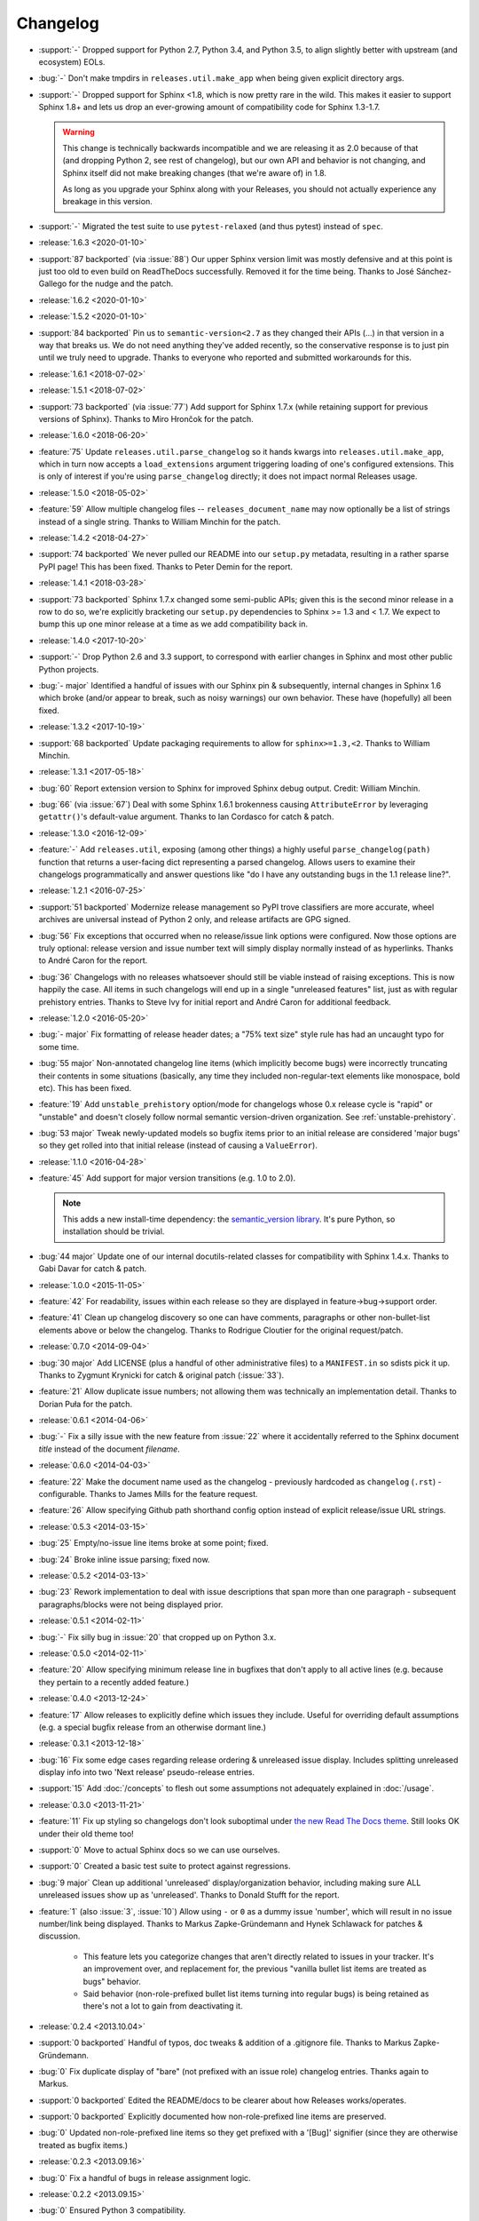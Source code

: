 =========
Changelog
=========

- :support:`-` Dropped support for Python 2.7, Python 3.4, and Python 3.5, to
  align slightly better with upstream (and ecosystem) EOLs.
- :bug:`-` Don't make tmpdirs in ``releases.util.make_app`` when being given
  explicit directory args.
- :support:`-` Dropped support for Sphinx <1.8, which is now pretty rare in the
  wild. This makes it easier to support Sphinx 1.8+ and lets us drop an
  ever-growing amount of compatibility code for Sphinx 1.3-1.7.

  .. warning::
    This change is technically backwards incompatible and we are releasing it
    as 2.0 because of that (and dropping Python 2, see rest of changelog), but
    our own API and behavior is not changing, and Sphinx itself did not make
    breaking changes (that we're aware of) in 1.8.

    As long as you upgrade your Sphinx along with your Releases, you should not
    actually experience any breakage in this version.

- :support:`-` Migrated the test suite to use ``pytest-relaxed`` (and thus
  pytest) instead of ``spec``.
- :release:`1.6.3 <2020-01-10>`
- :support:`87 backported` (via :issue:`88`) Our upper Sphinx version limit was
  mostly defensive and at this point is just too old to even build on
  ReadTheDocs successfully. Removed it for the time being. Thanks to José
  Sánchez-Gallego for the nudge and the patch.
- :release:`1.6.2 <2020-01-10>`
- :release:`1.5.2 <2020-01-10>`
- :support:`84 backported` Pin us to ``semantic-version<2.7`` as they changed
  their APIs (...) in that version in a way that breaks us. We do not need
  anything they've added recently, so the conservative response is to just pin
  until we truly need to upgrade. Thanks to everyone who reported and submitted
  workarounds for this.
- :release:`1.6.1 <2018-07-02>`
- :release:`1.5.1 <2018-07-02>`
- :support:`73 backported` (via :issue:`77`) Add support for Sphinx 1.7.x
  (while retaining support for previous versions of Sphinx). Thanks to Miro
  Hrončok for the patch.
- :release:`1.6.0 <2018-06-20>`
- :feature:`75` Update ``releases.util.parse_changelog`` so it hands kwargs
  into ``releases.util.make_app``, which in turn now accepts a
  ``load_extensions`` argument triggering loading of one's configured
  extensions. This is only of interest if you're using ``parse_changelog``
  directly; it does not impact normal Releases usage.
- :release:`1.5.0 <2018-05-02>`
- :feature:`59` Allow multiple changelog files -- ``releases_document_name``
  may now optionally be a list of strings instead of a single string. Thanks to
  William Minchin for the patch.
- :release:`1.4.2 <2018-04-27>`
- :support:`74 backported` We never pulled our README into our ``setup.py``
  metadata, resulting in a rather sparse PyPI page! This has been fixed. Thanks
  to Peter Demin for the report.
- :release:`1.4.1 <2018-03-28>`
- :support:`73 backported` Sphinx 1.7.x changed some semi-public APIs; given
  this is the second minor release in a row to do so, we're explicitly
  bracketing our ``setup.py`` dependencies to Sphinx >= 1.3 and < 1.7. We
  expect to bump this up one minor release at a time as we add compatibility
  back in.
- :release:`1.4.0 <2017-10-20>`
- :support:`-` Drop Python 2.6 and 3.3 support, to correspond with earlier
  changes in Sphinx and most other public Python projects.
- :bug:`- major` Identified a handful of issues with our Sphinx pin &
  subsequently, internal changes in Sphinx 1.6 which broke (and/or appear to
  break, such as noisy warnings) our own behavior. These have (hopefully) all
  been fixed.
- :release:`1.3.2 <2017-10-19>`
- :support:`68 backported` Update packaging requirements to allow for
  ``sphinx>=1.3,<2``. Thanks to William Minchin.
- :release:`1.3.1 <2017-05-18>`
- :bug:`60` Report extension version to Sphinx for improved Sphinx debug
  output. Credit: William Minchin.
- :bug:`66` (via :issue:`67`) Deal with some Sphinx 1.6.1 brokenness causing
  ``AttributeError`` by leveraging ``getattr()``'s default-value argument.
  Thanks to Ian Cordasco for catch & patch.
- :release:`1.3.0 <2016-12-09>`
- :feature:`-` Add ``releases.util``, exposing (among other things) a highly
  useful ``parse_changelog(path)`` function that returns a user-facing dict
  representing a parsed changelog. Allows users to examine their changelogs
  programmatically and answer questions like "do I have any outstanding bugs in
  the 1.1 release line?".
- :release:`1.2.1 <2016-07-25>`
- :support:`51 backported` Modernize release management so PyPI trove
  classifiers are more accurate, wheel archives are universal instead of Python
  2 only, and release artifacts are GPG signed.
- :bug:`56` Fix exceptions that occurred when no release/issue link options
  were configured. Now those options are truly optional: release version and
  issue number text will simply display normally instead of as hyperlinks.
  Thanks to André Caron for the report.
- :bug:`36` Changelogs with no releases whatsoever should still be viable
  instead of raising exceptions. This is now happily the case. All items in
  such changelogs will end up in a single "unreleased features" list, just as
  with regular prehistory entries. Thanks to Steve Ivy for initial report and
  André Caron for additional feedback.
- :release:`1.2.0 <2016-05-20>`
- :bug:`- major` Fix formatting of release header dates; a "75% text size"
  style rule has had an uncaught typo for some time.
- :bug:`55 major` Non-annotated changelog line items (which implicitly become
  bugs) were incorrectly truncating their contents in some situations
  (basically, any time they included non-regular-text elements like monospace,
  bold etc). This has been fixed.
- :feature:`19` Add ``unstable_prehistory`` option/mode for changelogs whose
  0.x release cycle is "rapid" or "unstable" and doesn't closely follow normal
  semantic version-driven organization. See :ref:`unstable-prehistory`.
- :bug:`53 major` Tweak newly-updated models so bugfix items prior to an
  initial release are considered 'major bugs' so they get rolled into that
  initial release (instead of causing a ``ValueError``).
- :release:`1.1.0 <2016-04-28>`
- :feature:`45` Add support for major version transitions (e.g. 1.0 to 2.0).

  .. note::
    This adds a new install-time dependency: the `semantic_version library
    <https://python-semanticversion.readthedocs.io>`_. It's pure Python, so
    installation should be trivial.

- :bug:`44 major` Update one of our internal docutils-related classes for
  compatibility with Sphinx 1.4.x. Thanks to Gabi Davar for catch & patch.
- :release:`1.0.0 <2015-11-05>`
- :feature:`42` For readability, issues within each release so they are
  displayed in feature->bug->support order.
- :feature:`41` Clean up changelog discovery so one can have comments,
  paragraphs or other non-bullet-list elements above or below the changelog.
  Thanks to Rodrigue Cloutier for the original request/patch.
- :release:`0.7.0 <2014-09-04>`
- :bug:`30 major` Add LICENSE (plus a handful of other administrative files) to
  a ``MANIFEST.in`` so sdists pick it up. Thanks to Zygmunt Krynicki for catch
  & original patch (:issue:`33`).
- :feature:`21` Allow duplicate issue numbers; not allowing them was
  technically an implementation detail. Thanks to Dorian Puła for the patch.
- :release:`0.6.1 <2014-04-06>`
- :bug:`-` Fix a silly issue with the new feature from :issue:`22` where it
  accidentally referred to the Sphinx document *title* instead of the document
  *filename*.
- :release:`0.6.0 <2014-04-03>`
- :feature:`22` Make the document name used as the changelog - previously
  hardcoded as ``changelog`` (``.rst``) - configurable. Thanks to James Mills
  for the feature request.
- :feature:`26` Allow specifying Github path shorthand config option instead of
  explicit release/issue URL strings.
- :release:`0.5.3 <2014-03-15>`
- :bug:`25` Empty/no-issue line items broke at some point; fixed.
- :bug:`24` Broke inline issue parsing; fixed now.
- :release:`0.5.2 <2014-03-13>`
- :bug:`23` Rework implementation to deal with issue descriptions that span
  more than one paragraph - subsequent paragraphs/blocks were not being
  displayed prior.
- :release:`0.5.1 <2014-02-11>`
- :bug:`-` Fix silly bug in :issue:`20` that cropped up on Python 3.x.
- :release:`0.5.0 <2014-02-11>`
- :feature:`20` Allow specifying minimum release line in bugfixes that don't
  apply to all active lines (e.g. because they pertain to a recently added
  feature.)
- :release:`0.4.0 <2013-12-24>`
- :feature:`17` Allow releases to explicitly define which issues they include.
  Useful for overriding default assumptions (e.g. a special bugfix release from
  an otherwise dormant line.)
- :release:`0.3.1 <2013-12-18>`
- :bug:`16` Fix some edge cases regarding release ordering & unreleased issue
  display. Includes splitting unreleased display info into two 'Next release'
  pseudo-release entries.
- :support:`15` Add :doc:`/concepts` to flesh out some assumptions not
  adequately explained in :doc:`/usage`.
- :release:`0.3.0 <2013-11-21>`
- :feature:`11` Fix up styling so changelogs don't look suboptimal under `the
  new Read The Docs theme
  <http://ericholscher.com/blog/2013/nov/4/new-theme-read-the-docs/>`_. Still
  looks OK under their old theme too!
- :support:`0` Move to actual Sphinx docs so we can use ourselves.
- :support:`0` Created a basic test suite to protect against regressions.
- :bug:`9 major` Clean up additional 'unreleased' display/organization
  behavior, including making sure ALL unreleased issues show up as
  'unreleased'. Thanks to Donald Stufft for the report.
- :feature:`1` (also :issue:`3`, :issue:`10`) Allow using ``-`` or ``0`` as a
  dummy issue 'number', which will result in no issue number/link being
  displayed.  Thanks to Markus Zapke-Gründemann and Hynek Schlawack for patches
  & discussion.

    * This feature lets you categorize changes that aren't directly related
      to issues in your tracker. It's an improvement over, and replacement
      for, the previous "vanilla bullet list items are treated as bugs"
      behavior.
    * Said behavior (non-role-prefixed bullet list items turning into
      regular bugs) is being retained as there's not a lot to gain from
      deactivating it.

- :release:`0.2.4 <2013.10.04>`
- :support:`0 backported` Handful of typos, doc tweaks & addition of a
  .gitignore file.  Thanks to Markus Zapke-Gründemann.
- :bug:`0` Fix duplicate display of "bare" (not prefixed with an issue role)
  changelog entries. Thanks again to Markus.
- :support:`0 backported` Edited the README/docs to be clearer about how
  Releases works/operates.
- :support:`0 backported` Explicitly documented how non-role-prefixed line
  items are preserved.
- :bug:`0` Updated non-role-prefixed line items so they get prefixed with a
  '[Bug]' signifier (since they are otherwise treated as bugfix items.)
- :release:`0.2.3 <2013.09.16>`
- :bug:`0` Fix a handful of bugs in release assignment logic.
- :release:`0.2.2 <2013.09.15>`
- :bug:`0` Ensured Python 3 compatibility.
- :release:`0.2.1 <2013.09.15>`
- :bug:`0` Fixed a stupid bug causing invalid issue hyperlinks.
- :release:`0.2.0 <2013.09.15>`
- :feature:`0` Basic functionality.
